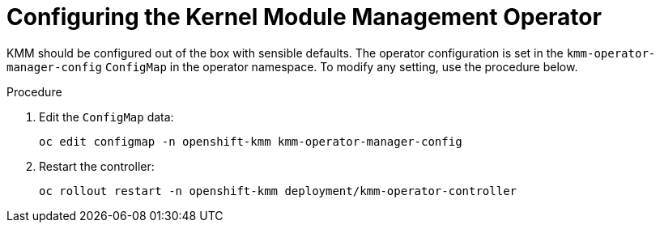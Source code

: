 // Module included in the following assemblies:
//
// * hardware_enablement/kmm-kernel-module-management.adoc

:_mod-docs-content-type: PROCEDURE
[id="kmm-configure_{context}"]
= Configuring the Kernel Module Management Operator

KMM should be configured out of the box with sensible defaults.
The operator configuration is set in the `kmm-operator-manager-config` `ConfigMap` in the operator namespace.
To modify any setting, use the procedure below.

.Procedure

. Edit the `ConfigMap` data:
+
[source,terminal]
----
oc edit configmap -n openshift-kmm kmm-operator-manager-config
----
+
. Restart the controller:
+
[source,terminal]
----
oc rollout restart -n openshift-kmm deployment/kmm-operator-controller
----
